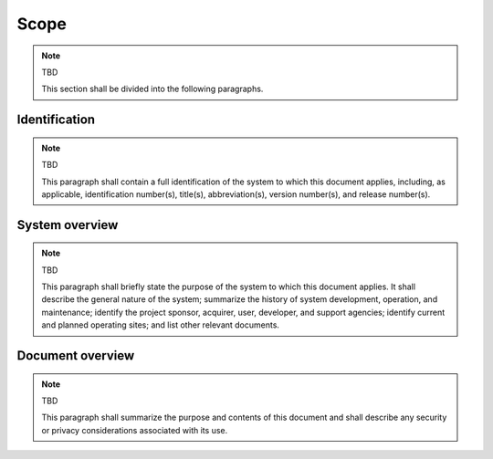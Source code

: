.. _scope:

Scope
=====

.. note:: TBD

   This section shall be divided into the following paragraphs.



Identification
--------------

.. note:: TBD

   This paragraph shall contain a full identification of the system to which
   this document applies, including, as applicable, identification
   number(s), title(s), abbreviation(s), version number(s), and release
   number(s).


System overview
---------------

.. note:: TBD

  This paragraph shall briefly state the purpose of the system to which this
  document applies. It shall describe the general nature of the system;
  summarize the history of system development, operation, and maintenance;
  identify the project sponsor, acquirer, user, developer, and support
  agencies; identify current and planned operating sites; and list other
  relevant documents.



Document overview
-----------------

.. note:: TBD

    This paragraph shall summarize the purpose and contents of this document
    and shall describe any security or privacy considerations associated with
    its use.




